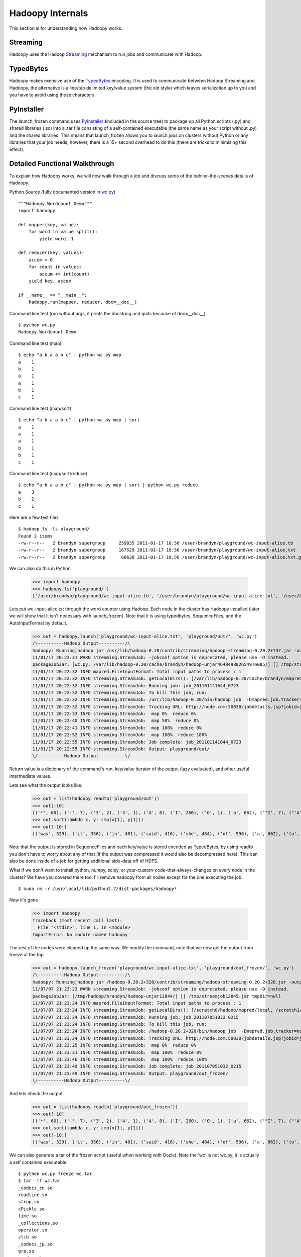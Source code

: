 Hadoopy Internals
=================
This section is for understanding how Hadoopy works.

Streaming
---------
Hadoopy uses the Hadoop Streaming_ mechanism to run jobs and communicate with Hadoop.

.. _Streaming: http://wiki.apache.org/hadoop/HadoopStreaming


TypedBytes
----------
Hadoopy makes exensive use of the TypedBytes_ encoding.  It is used to communicate between Hadoop Streaming and Hadoopy, the alternative is a line/tab delimited key/value system (the old style) which leaves serialization up to you and you have to avoid using those characters.

.. _TypedBytes: http://hadoop.apache.org/mapreduce/docs/r0.21.0/api/org/apache/hadoop/typedbytes/package-summary.html


PyInstaller
-----------
The launch_frozen command uses PyInstaller_ (included in the source tree) to package up all Python scripts (.py) and shared libraries (.so) into a .tar file consisting of a self-contained executable (the same name as your script without .py) and the shared libraries.  This means that launch_frozen allows you to launch jobs on clusters without Python or any libraries that your job needs; however, there is a 15+ second overhead to do this (there are tricks to minimizing this effect).

.. _PyInstaller: http://www.pyinstaller.org


Detailed Functional Walkthrough
-------------------------------
To explain how Hadoopy works, we will now walk through a job and discuss some of the behind-the-scenes details of Hadoopy.

Python Source (fully documented version in wc.py_) ::

    """Hadoopy Wordcount Demo"""
    import hadoopy

    def mapper(key, value):
        for word in value.split():
            yield word, 1

    def reducer(key, values):
        accum = 0
        for count in values:
            accum += int(count)
        yield key, accum

    if __name__ == "__main__":
        hadoopy.run(mapper, reducer, doc=__doc__)

.. _wc.py: https://github.com/bwhite/hadoopy/blob/master/tests/wc.py

Command line test (run without args, it prints the docstring and quits because of doc=__doc__) ::

    $ python wc.py
    Hadoopy Wordcount Demo

Command line test (map) ::

    $ echo "a b a a b c" | python wc.py map
    a    1
    b    1
    a    1
    a    1
    b    1
    c    1

Command line test (map/sort) ::

    $ echo "a b a a b c" | python wc.py map | sort
    a    1
    a    1
    a    1
    b    1
    b    1
    c    1

Command line test (map/sort/reduce) ::

    $ echo "a b a a b c" | python wc.py map | sort | python wc.py reduce
    a    3
    b    2
    c    1

Here are a few test files ::

    $ hadoop fs -ls playground/
    Found 3 items
    -rw-r--r--   2 brandyn supergroup     259835 2011-01-17 18:56 /user/brandyn/playground/wc-input-alice.tb
    -rw-r--r--   2 brandyn supergroup     167529 2011-01-17 18:56 /user/brandyn/playground/wc-input-alice.txt
    -rw-r--r--   2 brandyn supergroup      60638 2011-01-17 18:56 /user/brandyn/playground/wc-input-alice.txt.gz

We can also do this in Python

    >>> import hadoopy
    >>> hadoopy.ls('playground/')
    ['/user/brandyn/playground/wc-input-alice.tb', '/user/brandyn/playground/wc-input-alice.txt', '/user/brandyn/playground/wc-input-alice.txt.gz']


Lets put wc-input-alice.txt through the word counter using Hadoop.  Each node in the cluster has Hadoopy installed (later we will show that it isn't necessary with launch_frozen).  Note that it is using typedbytes, SequenceFiles, and the AutoInputFormat by default.

    >>> out = hadoopy.launch('playground/wc-input-alice.txt', 'playground/out/', 'wc.py')
    /\----------Hadoop Output----------/\
    hadoopy: Running[hadoop jar /usr/lib/hadoop-0.20/contrib/streaming/hadoop-streaming-0.20.2+737.jar -output playground/out/ -input playground/wc-input-alice.txt -mapper "python wc.py map" -reducer "python wc.py reduce" -file wc.py -jobconf mapred.job.name=python wc.py -io typedbytes -outputformat org.apache.hadoop.mapred.SequenceFileOutputFormat -    inputformat AutoInputFormat]
    11/01/17 20:22:31 WARN streaming.StreamJob: -jobconf option is deprecated, please use -D instead.
    packageJobJar: [wc.py, /var/lib/hadoop-0.20/cache/brandyn/hadoop-unjar464849802654976085/] [] /tmp/streamjob1822202887260165136.jar tmpDir=null
    11/01/17 20:22:32 INFO mapred.FileInputFormat: Total input paths to process : 1
    11/01/17 20:22:32 INFO streaming.StreamJob: getLocalDirs(): [/var/lib/hadoop-0.20/cache/brandyn/mapred/local]
    11/01/17 20:22:32 INFO streaming.StreamJob: Running job: job_201101141644_0723
    11/01/17 20:22:32 INFO streaming.StreamJob: To kill this job, run:
    11/01/17 20:22:32 INFO streaming.StreamJob: /usr/lib/hadoop-0.20/bin/hadoop job  -Dmapred.job.tracker=node.com:8021 -kill job_201101141644_0723
    11/01/17 20:22:32 INFO streaming.StreamJob: Tracking URL: http://node.com:50030/jobdetails.jsp?jobid=job_201101141644_0723
    11/01/17 20:22:33 INFO streaming.StreamJob:  map 0%  reduce 0%
    11/01/17 20:22:40 INFO streaming.StreamJob:  map 50%  reduce 0%
    11/01/17 20:22:41 INFO streaming.StreamJob:  map 100%  reduce 0%
    11/01/17 20:22:52 INFO streaming.StreamJob:  map 100%  reduce 100%
    11/01/17 20:22:55 INFO streaming.StreamJob: Job complete: job_201101141644_0723
    11/01/17 20:22:55 INFO streaming.StreamJob: Output: playground/out/
    \/----------Hadoop Output----------\/

Return value is a dictionary of the command's run, key/value iterator of the output (lazy evaluated), and other useful intermediate values.

Lets see what the output looks like.

    >>> out = list(hadoopy.readtb('playground/out'))
    >>> out[:10]
    [('*', 60), ('-', 7), ('3', 2), ('4', 1), ('A', 8), ('I', 260), ('O', 1), ('a', 662), ('"I', 7), ("'A", 9)]
    >>> out.sort(lambda x, y: cmp(x[1], y[1]))
    >>> out[-10:]
    [('was', 329), ('it', 356), ('in', 401), ('said', 416), ('she', 484), ('of', 596), ('a', 662), ('to', 773), ('and', 780), ('the', 1664)]

Note that the output is stored in SequenceFiles and each key/value is stored encoded as TypedBytes, by using readtb you don't have to worry about any of that (if the output was compressed it would also be decompressed here).  This can also be done inside of a job for getting additional side-data off of HDFS.

What if we don't want to install python, numpy, scipy, or your-custom-code-that-always-changes on every node in the cluster?  We have you covered there too.  I'll remove hadoopy from all nodes except for the one executing the job. ::

    $ sudo rm -r /usr/local/lib/python2.7/dist-packages/hadoopy*

Now it's gone

    >>> import hadoopy
    Traceback (most recent call last):
      File "<stdin>", line 1, in <module>
    ImportError: No module named hadoopy

The rest of the nodes were cleaned up the same way.  We modify the command, note that we now get the output from freeze at the top

    >>> out = hadoopy.launch_frozen('playground/wc-input-alice.txt', 'playground/out_frozen/', 'wc.py')
    /\----------Hadoop Output----------/\
    hadoopy: Running[hadoop jar /hadoop-0.20.2+320/contrib/streaming/hadoop-streaming-0.20.2+320.jar -output playground/out_frozen/ -input playground/wc-input-alice.txt -mapper "_frozen/wc pipe map" -reducer "_frozen/wc pipe reduce" -jobconf "mapred.cache.archives=_hadoopy_temp/1310088192.511625/_frozen.tar#_frozen" -jobconf "mapreduce.job.cache.archives=_hadoopy_temp/1310088192.511625/_frozen.tar#_frozen" -jobconf mapred.job.name=wc -io typedbytes -outputformat org.apache.hadoop.mapred.SequenceFileOutputFormat -inputformat AutoInputFormat]
    11/07/07 21:23:23 WARN streaming.StreamJob: -jobconf option is deprecated, please use -D instead.
    packageJobJar: [/tmp/hadoop/brandyn/hadoop-unjar12844/] [] /tmp/streamjob12845.jar tmpDir=null
    11/07/07 21:23:24 INFO mapred.FileInputFormat: Total input paths to process : 1
    11/07/07 21:23:24 INFO streaming.StreamJob: getLocalDirs(): [/scratch0/hadoop/mapred/local, /scratch1/hadoop/mapred/local, /scratch2/hadoop/mapred/local]
    11/07/07 21:23:24 INFO streaming.StreamJob: Running job: job_201107051032_0215
    11/07/07 21:23:24 INFO streaming.StreamJob: To kill this job, run:
    11/07/07 21:23:24 INFO streaming.StreamJob: /hadoop-0.20.2+320/bin/hadoop job  -Dmapred.job.tracker=node.com:8021 -kill job_201107051032_0215
    11/07/07 21:23:24 INFO streaming.StreamJob: Tracking URL: http://node.com:50030/jobdetails.jsp?jobid=job_201107051032_0215
    11/07/07 21:23:25 INFO streaming.StreamJob:  map 0%  reduce 0%
    11/07/07 21:23:31 INFO streaming.StreamJob:  map 100%  reduce 0%
    11/07/07 21:23:46 INFO streaming.StreamJob:  map 100%  reduce 100%
    11/07/07 21:23:49 INFO streaming.StreamJob: Job complete: job_201107051032_0215
    11/07/07 21:23:49 INFO streaming.StreamJob: Output: playground/out_frozen/
    \/----------Hadoop Output----------\/

And lets check the output

    >>> out = list(hadoopy.readtb('playground/out_frozen'))
    >>> out[:10]
    [('*', 60), ('-', 7), ('3', 2), ('4', 1), ('A', 8), ('I', 260), ('O', 1), ('a', 662), ('"I', 7), ("'A", 9)]
    >>> out.sort(lambda x, y: cmp(x[1], y[1]))
    >>> out[-10:]
    [('was', 329), ('it', 356), ('in', 401), ('said', 416), ('she', 484), ('of', 596), ('a', 662), ('to', 773), ('and', 780), ('the', 1664)]

We can also generate a tar of the frozen script (useful when working with Oozie).  Note the 'wc' is not wc.py, it is actually a self contained executable. ::

    $ python wc.py freeze wc.tar
    $ tar -tf wc.tar
    _codecs_cn.so
    readline.so
    strop.so
    cPickle.so
    time.so
    _collections.so
    operator.so
    zlib.so
    _codecs_jp.so
    grp.so
    _codecs_kr.so
    _codecs_hk.so
    _functools.so
    _json.so
    math.so
    libbz2.so.1.0
    libutil.so.1
    unicodedata.so
    array.so
    _bisect.so
    libz.so.1
    _typedbytes.so
    _random.so
    _main.so
    cStringIO.so
    _codecs_tw.so
    libncurses.so.5
    datetime.so
    _struct.so
    _weakref.so
    fcntl.so
    _heapq.so
    wc
    _io.so
    select.so
    _codecs_iso2022.so
    _locale.so
    itertools.so
    binascii.so
    bz2.so
    libpython2.7.so.1.0
    _multibytecodec.so

Lets open it up and try it out ::

    $ tar -xf wc.py
    $ ./wc
    Hadoopy Wordcount Demo
    $ python wc.py 
    Hadoopy Wordcount Demo
    $ hexdump -C wc | head -n5
    00000000  7f 45 4c 46 02 01 01 00  00 00 00 00 00 00 00 00  |.ELF............|
    00000010  02 00 3e 00 01 00 00 00  80 41 40 00 00 00 00 00  |..>......A@.....|
    00000020  40 00 00 00 00 00 00 00  50 04 16 00 00 00 00 00  |@.......P.......|
    00000030  00 00 00 00 40 00 38 00  09 00 40 00 1d 00 1c 00  |....@.8...@.....|
    00000040  06 00 00 00 05 00 00 00  40 00 00 00 00 00 00 00  |........@.......|

Pipe Hopping: Using Stdout/Stderr in Hadoopy Jobs
--------------------------------------------------

Hadoop streaming implements the standard Mapper/Reducer classes and simply opens 3 pipes to a streaming program (stdout, stderr, and stdin).  The first issue is how is data encoded?  The standard is to separate keys and values with a tab and each key/value pair with a newline; however, this is really a bad way to have to work as you have to ensure that your output never contains tabs or newlines.  Moreover, serializing everything to an escaped string is inefficient and tends to hurt interoperability of jobs as everyone has their own solution to encoding.  The solution (part of CDH2+) is to use TypedBytes which is an encoding format for basic types (int, float, dictionary, list, string, etc.) which is fast, standardized, and simple.  Hadoopy has its own implementation and it is particularly fast.

TypedBytes doesn't solve the issue of client code outputting to stdout, it actually makes it worse as the resulting output is interpreted as TypedBytes which can have very complex effects.  Most Hadoop streaming programs have to meticulously avoid printing to stdout as it will interfere with the connection to Hadoop streaming.  Hadoopy uses a technique I refer to as 'pipe hopping' where a launcher remaps the stdin/stdout of the client program to be null and stderr respectively, and communication happens over file descriptors which correspond to the true stdout/stdin that Hadoop streaming communicates with.  This is transparent to the user but the end result is more useful error messages when exceptions are thrown (as opposed to generic Java errors) and the ability to use print statements like normal.  This is a general solution to the problem and if other library writers (for python or other languages) would like a minimum working example of this technique I have one available.

This technique is on by default and can be disabled by passing pipe=False to the launch command of your choice.

Script Info
-----------
You can determine if a job provides map/reduce/combine functionality and get its documention by using 'info'.  This is also used internally by Hadoopy to automatically enable/disable the reducer/combiner.  The task values are set when the corresponding slots in hadoopy.run are filled.

    >>> python wc.py info
    {"doc": "Hadoopy Wordcount Demo", "tasks": ["map", "reduce"]}
